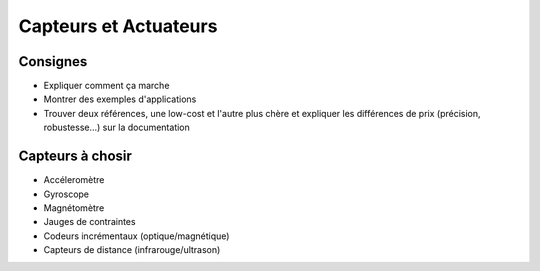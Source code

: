 
Capteurs et Actuateurs
======================

Consignes
~~~~~~~~~

* Expliquer comment ça marche
* Montrer des exemples d'applications
* Trouver deux références, une low-cost et l'autre plus chère 
  et expliquer les différences de prix (précision, robustesse...)
  sur la documentation

Capteurs à chosir
~~~~~~~~~~~~~~~~~

* Accéleromètre
* Gyroscope
* Magnétomètre
* Jauges de contraintes
* Codeurs incrémentaux (optique/magnétique)
* Capteurs de distance (infrarouge/ultrason)

